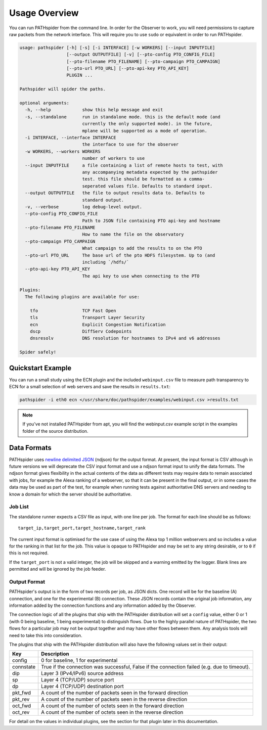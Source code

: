 Usage Overview
==============

You can run PATHspider from the command line. In order for the Observer to
work, you will need permissions to capture raw packets from the network
interface. This will require you to use ``sudo`` or equivalent in order to
run PATHspider.

.. code-block:: text

 usage: pathspider [-h] [-s] [-i INTERFACE] [-w WORKERS] [--input INPUTFILE]
                   [--output OUTPUTFILE] [-v] [--pto-config PTO_CONFIG_FILE]
                   [--pto-filename PTO_FILENAME] [--pto-campaign PTO_CAMPAIGN]
                   [--pto-url PTO_URL] [--pto-api-key PTO_API_KEY]
                   PLUGIN ...
 
 Pathspider will spider the paths.
 
 optional arguments:
   -h, --help            show this help message and exit
   -s, --standalone      run in standalone mode. this is the default mode (and
                         currently the only supported mode). in the future,
                         mplane will be supported as a mode of operation.
   -i INTERFACE, --interface INTERFACE
                         the interface to use for the observer
   -w WORKERS, --workers WORKERS
                         number of workers to use
   --input INPUTFILE     a file containing a list of remote hosts to test, with
                         any accompanying metadata expected by the pathspider
                         test. this file should be formatted as a comma-
                         seperated values file. Defaults to standard input.
   --output OUTPUTFILE   the file to output results data to. Defaults to
                         standard output.
   -v, --verbose         log debug-level output.
   --pto-config PTO_CONFIG_FILE
                         Path to JSON file containing PTO api-key and hostname
   --pto-filename PTO_FILENAME
                         How to name the file on the observatory
   --pto-campaign PTO_CAMPAIGN
                         What campaign to add the results to on the PTO
   --pto-url PTO_URL     The base url of the pto HDFS filesystem. Up to (and
                         including `/hdfs/`
   --pto-api-key PTO_API_KEY
                         The api key to use when connecting to the PTO
 
 Plugins:
   The following plugins are available for use:
 
     tfo                 TCP Fast Open
     tls                 Transport Layer Security
     ecn                 Explicit Congestion Notification
     dscp                DiffServ Codepoints
     dnsresolv           DNS resolution for hostnames to IPv4 and v6 addresses
 
 Spider safely!

Quickstart Example
------------------

You can run a small study using the ECN plugin and the included
``webinput.csv`` file to measure path transparency to ECN for a small selection
of web servers and save the results in ``results.txt``:

.. code-block:: shell

 pathspider -i eth0 ecn </usr/share/doc/pathspider/examples/webinput.csv >results.txt

.. note::

 If you've not installed PATHspider from apt, you will find the webinput.csv
 example script in the examples folder of the source distribution.

Data Formats
------------

PATHspider uses `newline delimited JSON <http://ndjson.org/>`_ (ndjson) for the
output format. At present, the input format is CSV although in future versions
we will deprecate the CSV input format and use a ndjson format input to unify
the data formats. The ndjson format gives flexibility in the actual contents of
the data as different tests may require data to remain associated with jobs,
for example the Alexa ranking of a webserver, so that it can be present in the
final output, or in some cases the data may be used as part of the test, for
example when running tests against authoritative DNS servers and needing to
know a domain for which the server should be authoritative.

Job List
~~~~~~~~

The standalone runner expects a CSV file as input, with one line per job. The
format for each line should be as follows::

 target_ip,target_port,target_hostname,target_rank

The current input format is optimised for the use case of using the Alexa top
1 million webservers and so includes a value for the ranking in that list for
the job. This value is opaque to PATHspider and may be set to any string
desirable, or to ``0`` if this is not required.

If the ``target_port`` is not a valid integer, the job will be skipped and a
warning emitted by the logger. Blank lines are permitted and will be ignored by
the job feeder.

.. _defaultoutput:

Output Format
~~~~~~~~~~~~~

PATHspider's output is in the form of two records per job, as JSON dicts. One
record will be for the baseline (A) connection, and one for the experimental
(B) connection. These JSON records contain the original job information, any
information added by the connection functions and any information added by the
Observer.

The connection logic of all the plugins that ship with the PATHspider
distribution will set a ``config`` value, either 0 or 1 (with 0 being baseline,
1 being experimental) to distinguish flows. Due to the highly parallel nature
of PATHspider, the two flows for a particular job may not be output together
and may have other flows between them. Any analysis tools will need to take
this into consideration.

The plugins that ship with the PATHspider distribution will also have the
following values set in their output:

+------------+----------------------------------------------------------------+
| Key        | Description                                                    |
+============+================================================================+
| config     | 0 for baseline, 1 for experimental                             |
+------------+----------------------------------------------------------------+
| connstate  | True if the connection was successful, False if the connection |
|            | failed (e.g. due to timeout).                                  |
+------------+----------------------------------------------------------------+
| dip        | Layer 3 (IPv4/IPv6) source address                             |
+------------+----------------------------------------------------------------+
| sp         | Layer 4 (TCP/UDP) source port                                  |
+------------+----------------------------------------------------------------+
| dp         | Layer 4 (TCP/UDP) destination port                             |
+------------+----------------------------------------------------------------+
| pkt_fwd    | A count of the number of packets seen in the forward direction |
+------------+----------------------------------------------------------------+
| pkt_rev    | A count of the number of packets seen in the reverse direction |
+------------+----------------------------------------------------------------+
| oct_fwd    | A count of the number of octets seen in the forward direction  |
+------------+----------------------------------------------------------------+
| oct_rev    | A count of the number of octets seen in the reverse direction  |
+------------+----------------------------------------------------------------+

For detail on the values in individual plugins, see the section for that plugin
later in this documentation.
